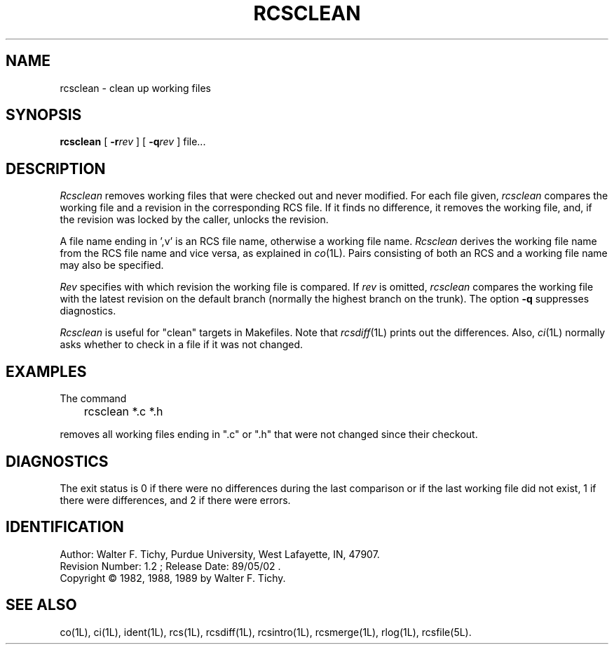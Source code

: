 .TH RCSCLEAN 1L "" "Purdue University"
.SH NAME
rcsclean \- clean up working files
.SH SYNOPSIS
\fBrcsclean\fR [ \fB-r\fIrev\fR ] [ \fB-q\fIrev\fR ] file...
.SH DESCRIPTION
.I Rcsclean
removes working files that were checked out and never modified.
For each file given, \fIrcsclean\fR
compares the working file and a revision in the corresponding
RCS file. If it finds no difference, it removes the working file, and,
if the revision was locked by the caller, unlocks the revision.
.PP
A file name ending in ',v' is an RCS file name, otherwise a
working file name. \fIRcsclean\fR derives the working file name from the RCS
file name and vice versa, as explained in
.IR co (1L).
Pairs consisting
of both an RCS and a working file name may also be specified.
.PP
\fIRev\fR specifies with which revision the working file is compared.
If \fIrev\fR is omitted, \fIrcsclean\fR compares the working file with
the latest revision
on the default branch (normally the highest branch on the trunk).
The option \fB-q\fR suppresses diagnostics.
.PP
\fIRcsclean\fR is useful for "clean" targets in Makefiles.
Note that
.IR rcsdiff (1L)
prints out the differences.
Also,
.IR ci (1L)
normally asks whether to check in a file
if it was not changed.
.SH EXAMPLES
.nf
The command

	rcsclean *.c *.h

.fi
removes all working files ending in ".c" or ".h" that were not changed
since their checkout.
.SH DIAGNOSTICS
The exit status is 0 if there were no differences
during the last comparison or if the last working file did not exist,
1 if there were differences, and 2 if there were errors.
.SH IDENTIFICATION
.de VL
\\$2
..
Author: Walter F. Tichy,
Purdue University, West Lafayette, IN, 47907.
.sp 0
Revision Number:
.VL $Revision: 1.2 $
; Release Date:
.VL $Date: 89/05/02 11:15:26 $
\&.
.sp 0
Copyright \(co 1982, 1988, 1989 by Walter F. Tichy.
.SH SEE ALSO
co(1L), ci(1L), ident(1L), rcs(1L), rcsdiff(1L), rcsintro(1L), rcsmerge(1L),
rlog(1L), rcsfile(5L).
